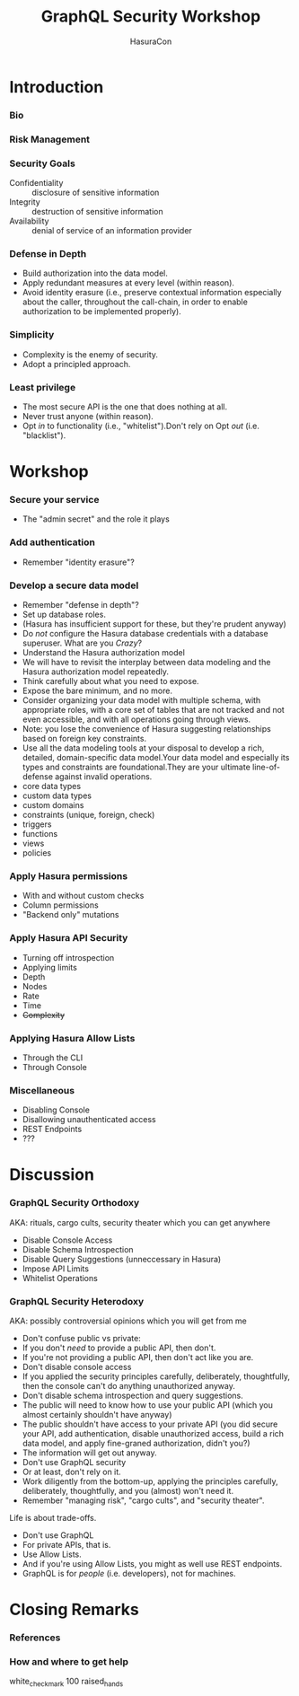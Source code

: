 #+TITLE: GraphQL Security Workshop
#+SUBTITLE: HasuraCon
#+AUTHOR: David A. Ventimiglia
#+EMAIL: davidaventimiglia@hasura.io

#+options: timestamp:nil title:t toc:nil todo:t |:t num:nil author:nil

#+REVEAL_DEFAULT_SLIDE_BACKGROUND: ./slide_background.png
#+REVEAL_INIT_OPTIONS: transition:'none', controlsLayout:'edges', progress:false, controlsTutorial:false
#+REVEAL_THEME: black
#+REVEAL_TITLE_SLIDE_BACKGROUND: ./slide_background.png

* Introduction

*** Bio

*** Risk Management

*** Security Goals

- Confidentiality :: disclosure of sensitive information
- Integrity :: destruction of sensitive information
- Availability :: denial of service of an information provider

*** Defense in Depth

- Build authorization into the data model.
- Apply redundant measures at every level (within reason).
- Avoid identity erasure (i.e., preserve contextual information
  especially about the caller, throughout the call-chain, in order to
  enable authorization to be implemented properly).

*** Simplicity

- Complexity is the enemy of security.
- Adopt a principled approach.

*** Least privilege

- The most secure API is the one that does nothing at all.
- Never trust anyone (within reason).
- Opt /in/ to functionality (i.e., "whitelist").Don't rely on Opt
  /out/ (i.e. "blacklist").

* Workshop

*** Secure your service

- The "admin secret" and the role it plays

*** Add authentication

- Remember "identity erasure"?

*** Develop a secure data model

- Remember "defense in depth"?
- Set up database roles.
- (Hasura has insufficient support for these, but they're prudent anyway)
- Do /not/ configure the Hasura database credentials with a database
  superuser. What are you /Crazy/?
- Understand the Hasura authorization model
- We will have to revisit the interplay between data modeling and the
  Hasura authorization model repeatedly.
- Think carefully about what you need to expose.
- Expose the bare minimum, and no more.
- Consider organizing your data model with multiple schema, with
  appropriate roles, with a core set of tables that are not tracked
  and not even accessible, and with all operations going through
  views.
- Note: you lose the convenience of Hasura suggesting relationships
  based on foreign key constraints.
- Use all the data modeling tools at your disposal to develop a rich,
  detailed, domain-specific data model.Your data model and especially
  its types and constraints are foundational.They are your ultimate
  line-of-defense against invalid operations.
- core data types
- custom data types
- custom domains
- constraints (unique, foreign, check)
- triggers
- functions
- views
- policies

*** Apply Hasura permissions

- With and without custom checks
- Column permissions
- "Backend only" mutations

*** Apply Hasura API Security

- Turning off introspection
- Applying limits
- Depth
- Nodes
- Rate
- Time
- +Complexity+

*** Applying Hasura Allow Lists

- Through the CLI
- Through Console

*** Miscellaneous

- Disabling Console
- Disallowing unauthenticated access
- REST Endpoints
- ???

* Discussion

*** GraphQL Security Orthodoxy

AKA: rituals, cargo cults, security theater which you can get anywhere
- Disable Console Access
- Disable Schema Introspection
- Disable Query Suggestions (unneccessary in Hasura)
- Impose API Limits
- Whitelist Operations

*** GraphQL Security Heterodoxy

AKA: possibly controversial opinions which you will get from me
- Don't confuse public vs private:
- If you don't /need/ to provide a public API, then don't.
- If you're not providing a public API, then don't act like you are.
- Don't disable console access
- If you applied the security principles carefully, deliberately, thoughtfully, then the console can't do anything unauthorized anyway.
- Don't disable schema introspection and query suggestions.
- The public will need to know how to use your public API (which you almost certainly shouldn't have anyway)
- The public shouldn't have access to your private API (you did secure your API, add authentication, disable unauthorized access, build a rich data model, and apply fine-graned authorization, didn't you?)
- The information will get out anyway.
- Don't use GraphQL security
- Or at least, don't rely on it.
- Work diligently from the bottom-up, applying the principles carefully, deliberately, thoughtfully, and you (almost) won't need it.
- Remember "managing risk", "cargo cults", and "security theater".
Life is about trade-offs.
- Don't use GraphQL
- For private APIs, that is.
- Use Allow Lists.
- And if you're using Allow Lists, you might as well use REST endpoints.
- GraphQL is for /people/ (i.e. developers), not for machines.

* Closing Remarks

*** References

*** How and where to get help

white_check_mark
100
raised_hands





